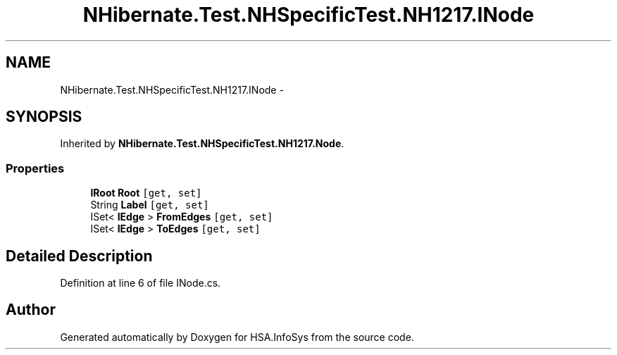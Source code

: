 .TH "NHibernate.Test.NHSpecificTest.NH1217.INode" 3 "Fri Jul 5 2013" "Version 1.0" "HSA.InfoSys" \" -*- nroff -*-
.ad l
.nh
.SH NAME
NHibernate.Test.NHSpecificTest.NH1217.INode \- 
.SH SYNOPSIS
.br
.PP
.PP
Inherited by \fBNHibernate\&.Test\&.NHSpecificTest\&.NH1217\&.Node\fP\&.
.SS "Properties"

.in +1c
.ti -1c
.RI "\fBIRoot\fP \fBRoot\fP\fC [get, set]\fP"
.br
.ti -1c
.RI "String \fBLabel\fP\fC [get, set]\fP"
.br
.ti -1c
.RI "ISet< \fBIEdge\fP > \fBFromEdges\fP\fC [get, set]\fP"
.br
.ti -1c
.RI "ISet< \fBIEdge\fP > \fBToEdges\fP\fC [get, set]\fP"
.br
.in -1c
.SH "Detailed Description"
.PP 
Definition at line 6 of file INode\&.cs\&.

.SH "Author"
.PP 
Generated automatically by Doxygen for HSA\&.InfoSys from the source code\&.
